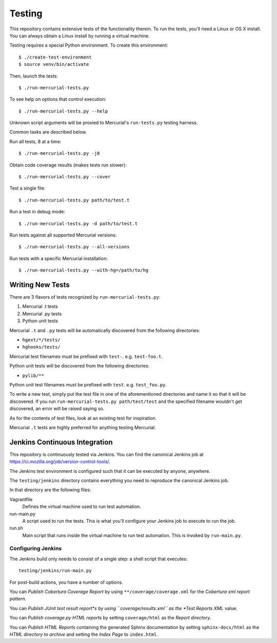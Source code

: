 .. _testing:

=======
Testing
=======

This repository contains extensive tests of the functionality therein.
To run the tests, you'll need a Linux or OS X install. You can always
obtain a Linux install by running a virtual machine.

Testing requires a special Python environment. To create this
environment::

  $ ./create-test-environment
  $ source venv/bin/activate

Then, launch the tests::

   $ ./run-mercurial-tests.py

To see help on options that control execution::

   $ ./run-mercurial-tests.py --help

Unknown script arguments will be proxied to Mercurial's ``run-tests.py``
testing harness.

Common tasks are described below.

Run all tests, 8 at a time::

  $ ./run-mercurial-tests.py -j8

Obtain code coverage results (makes tests run slower)::

  $ ./run-mercurial-tests.py --cover

Test a single file::

  $ ./run-mercurial-tests.py path/to/test.t

Run a test in debug mode::

  $ ./run-mercurial-tests.py -d path/to/test.t

Run tests against all supported Mercurial versions::

  $ ./run-mercurial-tests.py --all-versions

Run tests with a specific Mercurial installation::

  $ ./run-mercurial-tests.py --with-hg=/path/to/hg

Writing New Tests
=================

There are 3 flavors of tests recognized by ``run-mercurial-tests.py``:

1. Mercurial .t tests
2. Mercurial .py tests
3. Python unit tests

Mercurial ``.t`` and ``.py`` tests will be automatically discovered from
the following directories:

* ``hgext/*/tests/``
* ``hghooks/tests/``

Mercurial test filenames must be prefixed with ``test-``. e.g.
``test-foo.t``.

Python unit tests will be discovered from the following directories:

* ``pylib/**``

Python unit test filenames must be prefixed with ``test``. e.g.
``test_foo.py``.

To write a new test, simply put the test file in one of the
aforementioned directories and name it so that it will be discovered. If
you run ``run-mercurial-tests.py path/test/test`` and the specified
filename wouldn't get discovered, an error will be raised saying so.

As for the contents of test files, look at an existing test for
inspiration.

Mercurial ``.t`` tests are highly preferred for anything testing
Mercurial.

Jenkins Continuous Integration
==============================

This repository is continuously tested via Jenkins. You can find the
canonical Jenkins job at
https://ci.mozilla.org/job/version-control-tools/.

The Jenkins test environment is configured such that it can be executed
by anyone, anywhere.

The ``testing/jenkins`` directory contains everything you need to
reproduce the canonical Jenkins job.

In that directory are the following files:

Vagrantfile
   Defines the virtual machine used to run test automation.
run-main.py
   A script used to run the tests. This is what you'll configure your
   Jenkins job to execute to run the job.
run.sh
   Main script that runs inside the virtual machine to run test
   automation. This is invoked by ``run-main.py``.

Configuring Jenkins
-------------------

The Jenkins build only needs to consist of a single step: a shell script
that executes::

   testing/jenkins/run-main.py

For post-build actions, you have a number of options.

You can *Publish Cobertura Coverage Report* by using
``**/coverage/coverage.xml`` for the *Cobertura xml report pattern*.

You can *Publish JUnit test result report*s by using
``coverage/results.xml`` as the *Test Reports XML* value.

You can *Publish coverage.py HTML reports* by setting
``coverage/html`` as the *Report directory*.

You can *Publish HTML Reports* containing the generated Sphinx
documentation by setting ``sphinx-docs/html`` as the *HTML directory to
archive* and setting the *Index Page* to ``index.html``.
